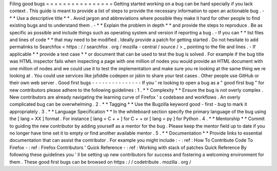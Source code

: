 Filing
good
bugs
=
=
=
=
=
=
=
=
=
=
=
=
=
=
=
=
Getting
started
working
on
a
bug
can
be
hard
specially
if
you
lack
context
.
This
guide
is
meant
to
provide
a
list
of
steps
to
provide
the
necessary
information
to
open
an
actionable
bug
.
-
*
*
Use
a
descriptive
title
*
*
.
Avoid
jargon
and
abbreviations
where
possible
they
make
it
hard
for
other
people
to
find
existing
bugs
and
to
understand
them
.
-
*
*
Explain
the
problem
in
depth
*
*
and
provide
the
steps
to
reproduce
.
Be
as
specific
as
possible
and
include
things
such
as
operating
system
and
version
if
reporting
a
bug
.
-
If
you
can
*
*
list
files
and
lines
of
code
*
*
that
may
need
to
be
modified
.
Ideally
provide
a
patch
for
getting
started
.
Do
not
hesitate
to
add
permalinks
to
Searchfox
<
https
:
/
/
searchfox
.
org
/
mozilla
-
central
/
source
/
>
_
pointing
to
the
file
and
lines
.
-
If
applicable
*
*
provide
a
test
case
*
*
or
document
that
can
be
used
to
test
the
bug
is
solved
.
For
example
if
the
bug
title
was
HTML
inspector
fails
when
inspecting
a
page
with
one
million
of
nodes
you
would
provide
an
HTML
document
with
one
million
of
nodes
and
we
could
use
it
to
test
the
implementation
and
make
sure
you
re
looking
at
the
same
thing
we
re
looking
at
.
You
could
use
services
like
jsfiddle
codepen
or
jsbin
to
share
your
test
cases
.
Other
people
use
GitHub
or
their
own
web
server
.
Good
first
bugs
-
-
-
-
-
-
-
-
-
-
-
-
-
-
-
If
you
'
re
looking
to
open
a
bug
as
a
"
good
first
bug
"
for
new
contributors
please
adhere
to
the
following
guidelines
:
1
.
*
*
Complexity
*
*
Ensure
the
bug
is
not
overly
complex
.
New
contributors
are
already
navigating
the
learning
curve
of
Firefox
'
s
codebase
and
workflows
.
An
overly
complicated
bug
can
be
overwhelming
.
2
.
*
*
Tagging
*
*
Use
the
Bugzilla
keyword
good
-
first
-
bug
to
mark
it
appropriately
.
3
.
*
*
Language
Specification
*
*
In
the
whiteboard
section
specify
the
primary
language
of
the
bug
using
the
[
lang
=
XX
]
format
.
For
instance
[
lang
=
C
+
+
]
for
C
+
+
or
[
lang
=
py
]
for
Python
.
4
.
*
*
Mentorship
*
*
Commit
to
guiding
the
new
contributor
by
adding
yourself
as
a
mentor
for
the
bug
.
Please
keep
the
mentor
field
up
to
date
if
you
no
longer
have
time
set
it
to
empty
or
find
another
available
mentor
.
5
.
*
*
Documentation
*
*
Provide
links
to
essential
documentation
that
can
assist
the
contributor
.
For
example
you
might
include
:
-
:
ref
:
How
To
Contribute
Code
To
Firefox
-
:
ref
:
Firefox
Contributors
'
Quick
Reference
-
:
ref
:
Working
with
stack
of
patches
Quick
Reference
By
following
these
guidelines
you
'
ll
be
setting
up
new
contributors
for
success
and
fostering
a
welcoming
environment
for
them
.
These
good
first
bugs
can
be
browsed
on
https
:
/
/
codetribute
.
mozilla
.
org
/
